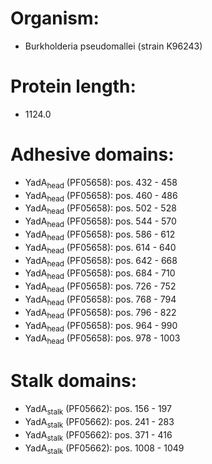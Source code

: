 * Organism:
- Burkholderia pseudomallei (strain K96243)
* Protein length:
- 1124.0
* Adhesive domains:
- YadA_head (PF05658): pos. 432 - 458
- YadA_head (PF05658): pos. 460 - 486
- YadA_head (PF05658): pos. 502 - 528
- YadA_head (PF05658): pos. 544 - 570
- YadA_head (PF05658): pos. 586 - 612
- YadA_head (PF05658): pos. 614 - 640
- YadA_head (PF05658): pos. 642 - 668
- YadA_head (PF05658): pos. 684 - 710
- YadA_head (PF05658): pos. 726 - 752
- YadA_head (PF05658): pos. 768 - 794
- YadA_head (PF05658): pos. 796 - 822
- YadA_head (PF05658): pos. 964 - 990
- YadA_head (PF05658): pos. 978 - 1003
* Stalk domains:
- YadA_stalk (PF05662): pos. 156 - 197
- YadA_stalk (PF05662): pos. 241 - 283
- YadA_stalk (PF05662): pos. 371 - 416
- YadA_stalk (PF05662): pos. 1008 - 1049

